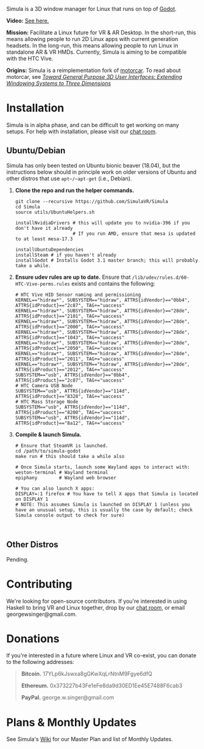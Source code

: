 [[file:./doc/TEMP_LOGO.png]]

Simula is a 3D window manager for Linux that runs on top of [[https://godotengine.org/][Godot]].

[[https://d.tube/#!/v/sudoreboot/t026ny0m][file:./doc/SimulaDesktop.png]]

*Video:* [[https://d.tube/#!/v/sudoreboot/t026ny0m][See here.]]

*Mission:* Facilitate a Linux future for VR & AR Desktop. In the short-run, this means allowing people to run 2D Linux apps with current generation headsets. In the long-run, this means allowing people to run Linux in standalone AR & VR HMDs. Currently, Simula is aiming to be compatible with the HTC Vive. 

*Origins:* Simula is a reimplementation fork of [[https://github.com/evil0sheep/motorcar][motorcar]]. To read about motorcar, see /[[https://github.com/evil0sheep/MastersThesis/blob/master/thesis.pdf?raw=true][Toward General Purpose 3D User Interfaces: Extending Windowing Systems to Three Dimensions]]/


* Installation

[[https://gitter.im/SimulaVR/Simula][file:./doc/GitterBadge.png]]

Simula is in alpha phase, and can be difficult to get working on many setups. For help with installation, please visit our [[https://gitter.im/SimulaVR/Simula][chat room]].

** Ubuntu/Debian

Simula has only been tested on Ubuntu bionic beaver (18.04), but the instructions below should in principle work on older versions of Ubuntu and other distros that use ~apt~/~apt-get~ (i.e., Debian).

1. *Clone the repo and run the helper commands.*

  #+BEGIN_SRC shell
  git clone --recursive https://github.com/SimulaVR/Simula
  cd Simula
  source utils/UbuntuHelpers.sh

  installNvidiaDrivers # this will update you to nvidia-396 if you don't have it already
                       # If you run AMD, ensure that mesa is updated to at least mesa-17.3

  installUbuntuDependencies
  installSteam # if you haven't already
  installGodot # Installs Godot 3.1 master branch; this will probably take a while.
  #+END_SRC

2. *Ensure udev rules are up to date.* Ensure that ~/lib/udev/rules.d/60-HTC-Vive-perms.rules~ exists and contains the following:

  #+BEGIN_SRC shell
  # HTC Vive HID Sensor naming and permissioning
  KERNEL=="hidraw*", SUBSYSTEM=="hidraw", ATTRS{idVendor}=="0bb4", ATTRS{idProduct}=="2c87", TAG+="uaccess"
  KERNEL=="hidraw*", SUBSYSTEM=="hidraw", ATTRS{idVendor}=="28de", ATTRS{idProduct}=="2101", TAG+="uaccess"
  KERNEL=="hidraw*", SUBSYSTEM=="hidraw", ATTRS{idVendor}=="28de", ATTRS{idProduct}=="2000", TAG+="uaccess"
  KERNEL=="hidraw*", SUBSYSTEM=="hidraw", ATTRS{idVendor}=="28de", ATTRS{idProduct}=="1043", TAG+="uaccess"
  KERNEL=="hidraw*", SUBSYSTEM=="hidraw", ATTRS{idVendor}=="28de", ATTRS{idProduct}=="2050", TAG+="uaccess"
  KERNEL=="hidraw*", SUBSYSTEM=="hidraw", ATTRS{idVendor}=="28de", ATTRS{idProduct}=="2011", TAG+="uaccess"
  KERNEL=="hidraw*", SUBSYSTEM=="hidraw", ATTRS{idVendor}=="28de", ATTRS{idProduct}=="2012", TAG+="uaccess"
  SUBSYSTEM=="usb", ATTRS{idVendor}=="0bb4", ATTRS{idProduct}=="2c87", TAG+="uaccess"
  # HTC Camera USB Node
  SUBSYSTEM=="usb", ATTRS{idVendor}=="114d", ATTRS{idProduct}=="8328", TAG+="uaccess"
  # HTC Mass Storage Node
  SUBSYSTEM=="usb", ATTRS{idVendor}=="114d", ATTRS{idProduct}=="8200", TAG+="uaccess"
  SUBSYSTEM=="usb", ATTRS{idVendor}=="114d", ATTRS{idProduct}=="8a12", TAG+="uaccess"
  #+END_SRC

3. *Compile & launch Simula.* 
  #+BEGIN_SRC shell
  # Ensure that SteamVR is launched.
  cd /path/to/simula-godot
  make run # this should take a while also

  # Once Simula starts, launch some Wayland apps to interact with:
  weston-terminal # Wayland terminal
  epiphany        # Wayland web browser
  
  # You can also launch X apps:
  DISPLAY=:1 firefox # You have to tell X apps that Simula is located on DISPLAY 1
  # NOTE: This assumes Simula is launched on DISPLAY 1 (unless you have an unusual setup, this is usually the case by default; check Simula console output to check for sure)


  #+END_SRC

** COMMENT Arch
** COMMENT Nix[OS]
** Other Distros

Pending.


* Contributing

We're looking for open-source contributors. If you're interested in using Haskell to bring VR and Linux together, drop by our [[https://gitter.im/SimulaVR/Simula][chat room]], or email georgewsinger@gmail.com.

* Donations

If you're interested in a future where Linux and VR co-exist, you can donate to the following addresses:

#+BEGIN_QUOTE
*Bitcoin.* 17YLp6kJswxa8gGKwXqLrNtnM9Fgye6dfQ

*Ethereum.* 0x373227b43Fe1eFe8da9d30ED1Ee45E7488F6cab3

*PayPal.* george.w.singer@gmail.com
#+END_QUOTE

** COMMENT Project Expenses

*Project Expenses.* Donations to the project pay for the following expenses:
  - Part-time developers (x 1)
  - Vive donations to contributors (x 3)
  - 

* Plans & Monthly Updates

See Simula's [[https://github.com/SimulaVR/Simula/wiki][Wiki]] for our Master Plan and list of Monthly Updates.

* TODO COMMENT TODOs
- [ ] SteamVR-for-Linux link
- [X] Explicit video link.
